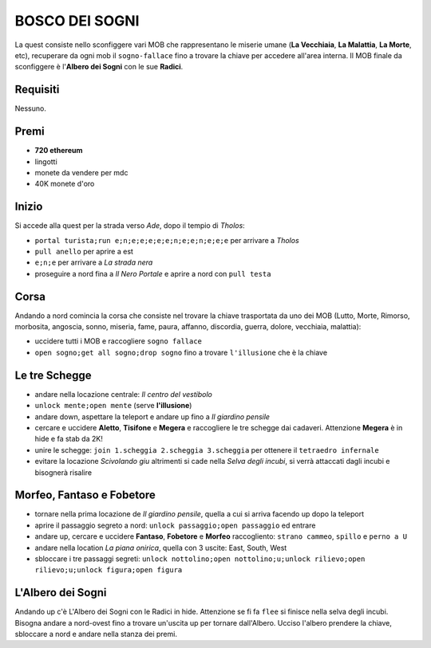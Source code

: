 BOSCO DEI SOGNI
===============
La quest consiste nello sconfiggere vari MOB che rappresentano le miserie umane
(**La Vecchiaia**, **La Malattia**, **La Morte**, etc), recuperare da ogni mob
il ``sogno-fallace`` fino a trovare la chiave per accedere all'area interna.
Il MOB finale da sconfiggere è l'**Albero dei Sogni** con le sue **Radici**.

Requisiti
---------
Nessuno.

Premi
-----

* **720 ethereum**
* lingotti
* monete da vendere per mdc
* 40K monete d'oro

Inizio
------
Si accede alla quest per la strada verso *Ade*, dopo il tempio di *Tholos*:

- ``portal turista;run e;n;e;e;e;e;e;n;e;e;n;e;e;e`` per arrivare a *Tholos*
- ``pull anello`` per aprire a est
- ``e;n;e`` per arrivare a *La strada nera*
- proseguire a nord fina a *Il Nero Portale* e aprire a nord con ``pull testa``

Corsa
-----
Andando a nord comincia la corsa che consiste nel trovare la chiave trasportata da uno dei MOB (Lutto, Morte, Rimorso,
morbosita, angoscia, sonno, miseria, fame, paura, affanno, discordia, guerra, dolore, vecchiaia, malattia):

- uccidere tutti i MOB e raccogliere ``sogno fallace``
- ``open sogno;get all sogno;drop sogno`` fino a trovare ``l'illusione`` che è la chiave

Le tre Schegge
--------------
- andare nella locazione centrale: *Il centro del vestibolo*
- ``unlock mente;open mente`` (serve **l'illusione**)
- andare down, aspettare la teleport e andare up fino a *Il giardino pensile*
- cercare e uccidere **Aletto**, **Tisifone** e **Megera** e raccogliere le tre schegge dai cadaveri.
  Attenzione **Megera** è in hide e fa stab da 2K!
- unire le schegge: ``join 1.scheggia 2.scheggia 3.scheggia`` per ottenere il ``tetraedro infernale``
- evitare la locazione *Scivolando giu* altrimenti si cade nella *Selva degli incubi*, si verrà attaccati dagli incubi
  e bisognerà risalire

Morfeo, Fantaso e Fobetore
--------------------------
- tornare nella prima locazione de *Il giardino pensile*, quella a cui si arriva facendo up dopo la teleport
- aprire il passaggio segreto a nord: ``unlock passaggio;open passaggio`` ed entrare
- andare up, cercare e uccidere **Fantaso**, **Fobetore** e **Morfeo** raccogliento: ``strano cammeo``, ``spillo``
  e ``perno a U``
- andare nella location *La piana onirica*, quella con 3 uscite: East, South, West
- sbloccare i tre passaggi segreti: ``unlock nottolino;open nottolino;u;unlock rilievo;open rilievo;u;unlock figura;open figura``

L'Albero dei Sogni
------------------
Andando up c'è L'Albero dei Sogni con le Radici in hide. Attenzione se fi fa ``flee`` si finisce nella selva degli incubi.
Bisogna andare a nord-ovest fino a trovare un'uscita up per tornare dall'Albero. Ucciso l'albero prendere la chiave,
sbloccare a nord e andare nella stanza dei premi.

